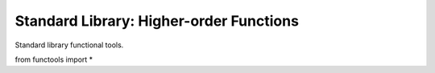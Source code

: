 Standard Library: Higher-order Functions
========================================

Standard library functional tools.

.. highlight:: python

from functools import *
